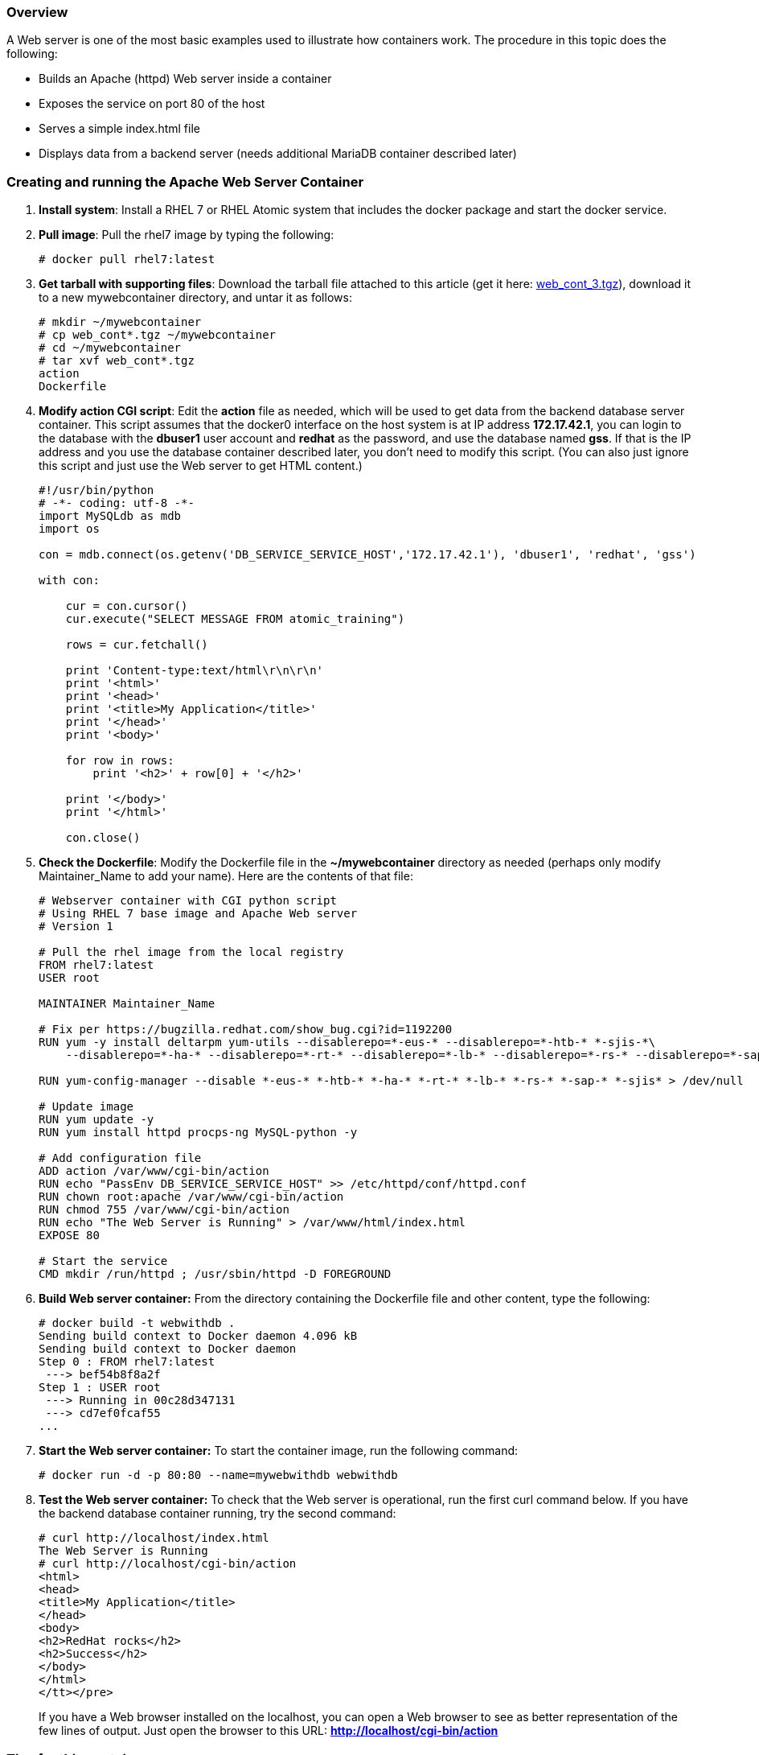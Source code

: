 === Overview

A Web server is one of the most basic examples used to illustrate how containers work.
The procedure in this topic does the following:

* Builds an Apache (httpd) Web server inside a container
* Exposes the service on port 80 of the host
* Serves a simple index.html file
* Displays data from a backend server (needs additional MariaDB container described later)

=== Creating and running the Apache Web Server Container
. *Install system*: Install a RHEL 7 or RHEL Atomic system that includes the docker package and start the docker service.

. *Pull image*: Pull the rhel7 image by typing the following:
+
....
# docker pull rhel7:latest
....

. *Get tarball with supporting files*: Download the tarball file attached to this
article (get it here: link:files/web_cont_3.tgz[web_cont_3.tgz]), download it to a new mywebcontainer directory,
and untar it as follows:
+
....
# mkdir ~/mywebcontainer
# cp web_cont*.tgz ~/mywebcontainer
# cd ~/mywebcontainer
# tar xvf web_cont*.tgz
action
Dockerfile
....

. *Modify action CGI script*: Edit the *action* file as needed, which will be used to get data from the backend database server container.
This script assumes that the docker0 interface on the host system is at IP address *172.17.42.1*,
you can login to the database with the *dbuser1* user account and *redhat* as the password,
and use the database named *gss*. If that is the IP address and you use the
database container described later,
you don't need to modify this script. (You can also just ignore this script and just use the Web server to get HTML content.)
+
....
#!/usr/bin/python
# -*- coding: utf-8 -*-
import MySQLdb as mdb
import os

con = mdb.connect(os.getenv('DB_SERVICE_SERVICE_HOST','172.17.42.1'), 'dbuser1', 'redhat', 'gss')

with con:

    cur = con.cursor()
    cur.execute("SELECT MESSAGE FROM atomic_training")

    rows = cur.fetchall()

    print 'Content-type:text/html\r\n\r\n'
    print '<html>'
    print '<head>'
    print '<title>My Application</title>'
    print '</head>'
    print '<body>'

    for row in rows:
        print '<h2>' + row[0] + '</h2>'

    print '</body>'
    print '</html>'

    con.close()
....

. *Check the Dockerfile*: Modify the Dockerfile file in the *~/mywebcontainer* directory as needed (perhaps only modify Maintainer_Name to add your name).
Here are the contents of that file:
+
....
# Webserver container with CGI python script
# Using RHEL 7 base image and Apache Web server
# Version 1

# Pull the rhel image from the local registry
FROM rhel7:latest
USER root

MAINTAINER Maintainer_Name

# Fix per https://bugzilla.redhat.com/show_bug.cgi?id=1192200
RUN yum -y install deltarpm yum-utils --disablerepo=*-eus-* --disablerepo=*-htb-* *-sjis-*\
    --disablerepo=*-ha-* --disablerepo=*-rt-* --disablerepo=*-lb-* --disablerepo=*-rs-* --disablerepo=*-sap-*

RUN yum-config-manager --disable *-eus-* *-htb-* *-ha-* *-rt-* *-lb-* *-rs-* *-sap-* *-sjis* > /dev/null

# Update image
RUN yum update -y
RUN yum install httpd procps-ng MySQL-python -y

# Add configuration file
ADD action /var/www/cgi-bin/action
RUN echo "PassEnv DB_SERVICE_SERVICE_HOST" >> /etc/httpd/conf/httpd.conf
RUN chown root:apache /var/www/cgi-bin/action
RUN chmod 755 /var/www/cgi-bin/action
RUN echo "The Web Server is Running" > /var/www/html/index.html
EXPOSE 80

# Start the service
CMD mkdir /run/httpd ; /usr/sbin/httpd -D FOREGROUND
....

. *Build Web server container:* From the directory containing the Dockerfile file and other content,
type the following:
+
....
# docker build -t webwithdb .
Sending build context to Docker daemon 4.096 kB
Sending build context to Docker daemon
Step 0 : FROM rhel7:latest
 ---> bef54b8f8a2f
Step 1 : USER root
 ---> Running in 00c28d347131
 ---> cd7ef0fcaf55
...
....

. *Start the Web server container:* To start the container image, run the following command:
+
....
# docker run -d -p 80:80 --name=mywebwithdb webwithdb
....

. *Test the Web server container:* To check that the Web server is operational,
run the first curl command below. If you have the backend database container running, try the second command:
+
....
# curl http://localhost/index.html
The Web Server is Running
# curl http://localhost/cgi-bin/action
<html>
<head>
<title>My Application</title>
</head>
<body>
<h2>RedHat rocks</h2>
<h2>Success</h2>
</body>
</html>
</tt></pre>
....
+
If you have a Web browser installed on the localhost, you can open a Web browser to see as better representation of the few lines of output.
Just open the browser to this URL: *http://localhost/cgi-bin/action*

=== Tips for this container

Here are some tips to help you use the Web Server container:

* *Modify for MariaDB:* To use this container with the MariaDB container (described later),
you may need to edit the *action* script and change the IP address from
172.17.42.1 to the host IP on the docker0 interface. To find what that address is on your host, type the following:

....
# ip a | grep docker0 | grep inet
    inet 172.17.42.1/16 scope global docker0
....

* *Adding content:* You can include your own content, mounted from the local host, by using the -v option on the docker run command line.
For example:

....
# docker run -d -p 80:80 -v /var/www/html:/var/www/html \
     --name=mywebwithdb webwithdb
....

=== Attachments
* link:files/web_cont_3.tgz[Apache Web container tar file: action CGI script and Dockerfile]
